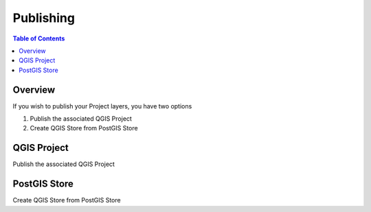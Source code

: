 **********************
Publishing
**********************

.. contents:: Table of Contents
Overview
==================

If you wish to publish your Project layers, you have two options

1. Publish the associated QGIS Project

2. Create QGIS Store from PostGIS Store

QGIS Project
================

Publish the associated QGIS Project




PostGIS Store
================


Create QGIS Store from PostGIS Store








